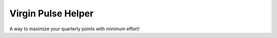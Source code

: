 Virgin Pulse Helper
===================
A way to maximize your quarterly points with minimum effort!

